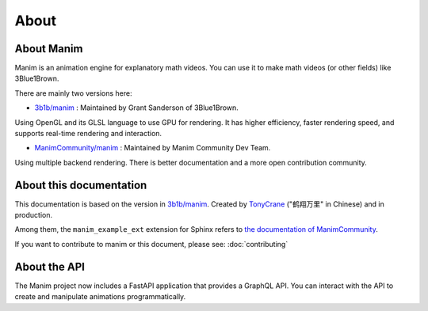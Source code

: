 About
=====

About Manim
-----------

Manim is an animation engine for explanatory math videos. 
You can use it to make math videos (or other fields) like 3Blue1Brown.

There are mainly two versions here:

- `3b1b/manim <https://github.com/3b1b/manim>`_ : Maintained by Grant Sanderson of 3Blue1Brown.

Using OpenGL and its GLSL language to use GPU for rendering. It has higher efficiency, 
faster rendering speed, and supports real-time rendering and interaction.

- `ManimCommunity/manim <https://github.com/ManimCommunity/manim>`_ : Maintained by Manim Community Dev Team.

Using multiple backend rendering. There is better documentation and 
a more open contribution community.

About this documentation
------------------------

This documentation is based on the version in `3b1b/manim <https://github.com/3b1b/manim>`_. 
Created by `TonyCrane <https://github.com/TonyCrane>`_ ("鹤翔万里" in Chinese) and in production.

Among them, the ``manim_example_ext`` extension for Sphinx refers to 
`the documentation of ManimCommunity <https://docs.manim.community/>`_.

If you want to contribute to manim or this document, please see: :doc:`contributing`

About the API
-------------

The Manim project now includes a FastAPI application that provides a GraphQL API. You can interact with the API to create and manipulate animations programmatically.